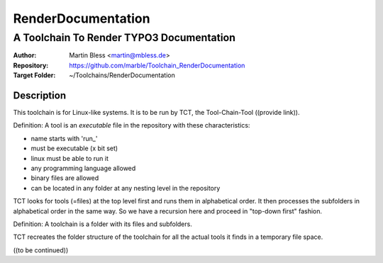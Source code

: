 

===================
RenderDocumentation
===================


-----------------------------------------
A Toolchain To Render TYPO3 Documentation
-----------------------------------------

:Author:          Martin Bless <martin@mbless.de>
:Repository:      https://github.com/marble/Toolchain_RenderDocumentation
:Target Folder:   ~/Toolchains/RenderDocumentation


Description
===========

This toolchain is for Linux-like systems. It is to be run by
TCT, the Tool-Chain-Tool ((provide link)).

Definition: A tool is an *executable* file in the repository
with these characteristics:

- name starts with 'run_'
- must be executable (x bit set)
- linux must be able to run it
- any programming language allowed
- binary files are allowed
- can be located in any folder at any nesting level in the
  repository

TCT looks for tools (=files) at the top level first and runs
them in alphabetical order. It then processes the subfolders
in alphabetical order in the same way. So we have a recursion
here and proceed in "top-down first" fashion.

Definition: A toolchain is a folder with its files and subfolders.

TCT recreates the folder structure of the toolchain for all the
actual tools it finds in a temporary file space.

((to be continued))
